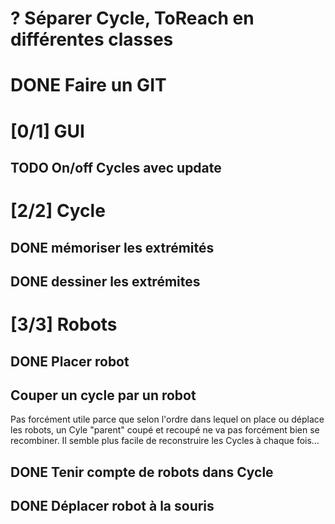 * ? Séparer Cycle, ToReach en différentes classes
* DONE Faire un GIT
* [0/1] GUI
** TODO On/off Cycles avec update
* [2/2] Cycle
** DONE mémoriser les extrémités
** DONE dessiner les extrémites
* [3/3] Robots
** DONE Placer robot
** Couper un cycle par un robot
Pas forcément utile parce que selon l'ordre dans lequel on place ou déplace les robots, un Cyle "parent" coupé et recoupé ne va pas forcément bien se recombiner. Il semble plus facile de reconstruire les Cycles à chaque fois...
** DONE Tenir compte de robots dans Cycle
** DONE Déplacer robot à la souris

